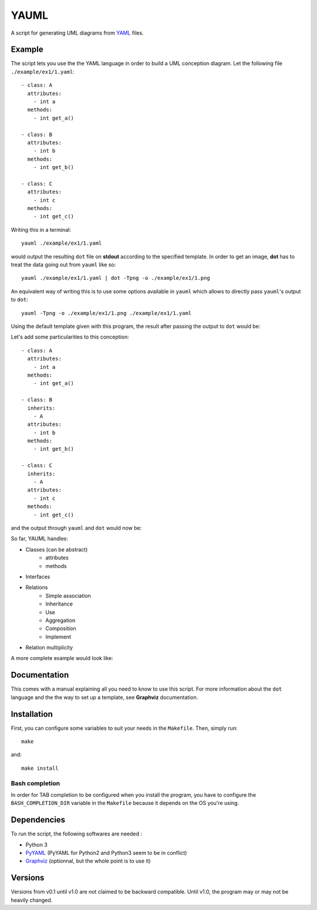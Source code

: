 YAUML
~~~~~

A script for generating UML diagrams from `YAML <http://www.yaml.org/>`__
files.

Example
-------

The script lets you use the the YAML language in order to build a UML conception
diagram. Let the following file ``./example/ex1/1.yaml``::

    - class: A
      attributes:
        - int a
      methods:
        - int get_a()
    
    - class: B
      attributes:
        - int b
      methods:
        - int get_b()
    
    - class: C
      attributes:
        - int c
      methods:
        - int get_c()

Writing this in a terminal::

    yauml ./example/ex1/1.yaml

would output the resulting ``dot`` file on **stdout** according to the specified
template. In order to get an image, **dot** has to treat the data going out
from ``yauml`` like so::

    yauml ./example/ex1/1.yaml | dot -Tpng -o ./example/ex1/1.png

An equivalent way of writing this is to use some options available in ``yauml``
which allows to directly pass ``yauml``'s output to ``dot``::

    yauml -Tpng -o ./example/ex1/1.png ./example/ex1/1.yaml

Using the default template given with this program, the result
after passing the output to ``dot`` would be:

.. image:: ./example/ex1/1.png

Let's add some particularities to this conception::

    - class: A
      attributes:
        - int a
      methods:
        - int get_a()
    
    - class: B
      inherits:
        - A
      attributes:
        - int b
      methods:
        - int get_b()
    
    - class: C
      inherits:
        - A
      attributes:
        - int c
      methods:
        - int get_c()
    
and the output through ``yauml`` and ``dot`` would now be:

.. image:: ./example/ex1/2.png

So far, YAUML handles:

- Classes (can be abstract)
    - attributes
    - methods
- Interfaces
- Relations
    - Simple association
    - Inheritance
    - Use
    - Aggregation
    - Composition
    - Implement
- Relation multiplicity

A more complete example would look like:

.. image:: ./example/ex1/3.png

Documentation
-------------

This comes with a manual explaining all you need to know to use this script. For
more information about the ``dot`` language and the the way to set up a template,
see **Graphviz** documentation.

Installation
------------

First, you can configure some variables to suit your needs in the ``Makefile``.
Then, simply run::

    make

and::

    make install

Bash completion
===============

In order for TAB completion to be configured when you install the program,
you have to configure the ``BASH_COMPLETION_DIR`` variable in the ``Makefile``
because it depends on the OS you're using.


Dependencies
------------

To run the script, the following softwares are needed :

- Python 3
- `PyYAML <https://bitbucket.org/xi/pyyaml>`__ (PyYAML for Python2 and Python3
  seem to be in conflict)
- `Graphviz <http://www.graphviz.org/>`__ (optionnal, but the whole point is to use it)

Versions
--------

Versions from v0.1 until v1.0 are not claimed to be backward compatible. Until
v1.0, the program may or may not be heavily changed.
